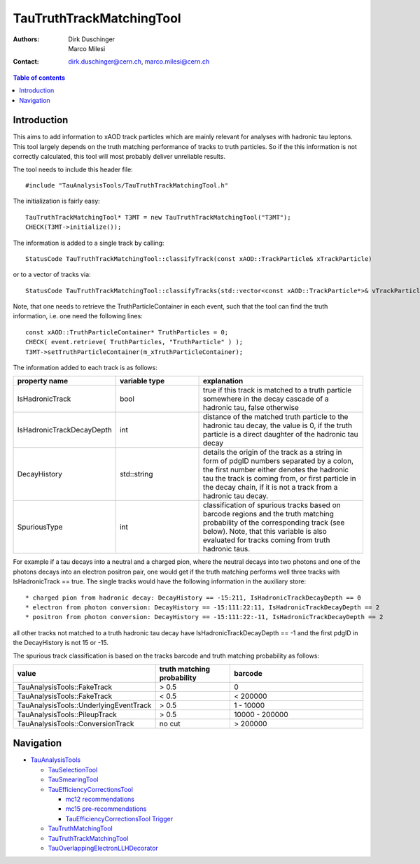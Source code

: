 =========================
TauTruthTrackMatchingTool
=========================

:authors: Dirk Duschinger, Marco Milesi
:contact: dirk.duschinger@cern.ch, marco.milesi@cern.ch

.. contents:: Table of contents

------------
Introduction
------------

This aims to add information to xAOD track particles which are mainly relevant
for analyses with hadronic tau leptons. This tool largely depends on the truth
matching performance of tracks to truth particles. So if the this information is
not correctly calculated, this tool will most probably deliver unreliable
results.

The tool needs to include this header file::

  #include "TauAnalysisTools/TauTruthTrackMatchingTool.h"

The initialization is fairly easy::

  TauTruthTrackMatchingTool* T3MT = new TauTruthTrackMatchingTool("T3MT");
  CHECK(T3MT->initialize());

The information is added to a single track by calling::

  StatusCode TauTruthTrackMatchingTool::classifyTrack(const xAOD::TrackParticle& xTrackParticle)

or to a vector of tracks via::

  StatusCode TauTruthTrackMatchingTool::classifyTracks(std::vector<const xAOD::TrackParticle*>& vTrackParticles)

Note, that one needs to retrieve the TruthParticleContainer in each event, such
that the tool can find the truth information, i.e. one need the following
lines::

  const xAOD::TruthParticleContainer* TruthParticles = 0;
  CHECK( event.retrieve( TruthParticles, "TruthParticle" ) );
  T3MT->setTruthParticleContainer(m_xTruthParticleContainer);

The information added to each track is as follows:

.. list-table::
   :header-rows: 1
   :widths: 10 10 20

   * - property name
     - variable type
     - explanation

   * - IsHadronicTrack
     - bool
     - true if this track is matched to a truth particle somewhere in the decay
       cascade of a hadronic tau, false otherwise

   * - IsHadronicTrackDecayDepth
     - int
     - distance of the matched truth particle to the hadronic tau decay, the
       value is 0, if the truth particle is a direct daughter of the hadronic
       tau decay
       
   * - DecayHistory
     - std::string
     - details the origin of the track as a string in form of pdgID numbers
       separated by a colon, the first number either denotes the hadronic tau
       the track is coming from, or first particle in the decay chain, if it is
       not a track from a hadronic tau decay.

   * - SpuriousType
     - int
     - classification of spurious tracks based on barcode regions and the truth
       matching probability of the corresponding track (see below). Note, that
       this variable is also evaluated for tracks coming from truth hadronic
       taus.


For example if a tau decays into a neutral and a charged pion, where the neutral
decays into two photons and one of the photons decays into an electron positron
pair, one would get if the truth matching performs well three tracks with
IsHadronicTrack == true. The single tracks would have the following information
in the auxiliary store::

* charged pion from hadronic decay: DecayHistory == -15:211, IsHadronicTrackDecayDepth == 0
* electron from photon conversion: DecayHistory == -15:111:22:11, IsHadronicTrackDecayDepth == 2
* positron from photon conversion: DecayHistory == -15:111:22:-11, IsHadronicTrackDecayDepth == 2

all other tracks not matched to a truth hadronic tau decay have
IsHadronicTrackDecayDepth == -1 and the first pdgID in the DecayHistory is not
15 or -15.

The spurious track classification is based on the tracks barcode and truth
matching probability as follows:

.. list-table::
   :header-rows: 1
   :widths: 10 10 20

   * - value
     - truth matching probability
     - barcode

   * - TauAnalysisTools::FakeTrack
     - > 0.5
     - 0

   * - TauAnalysisTools::FakeTrack
     - < 0.5
     - < 200000
     
   * - TauAnalysisTools::UnderlyingEventTrack
     - > 0.5
     - 1 - 10000

   * - TauAnalysisTools::PileupTrack
     - > 0.5
     - 10000 - 200000

   * - TauAnalysisTools::ConversionTrack
     - no cut
     - > 200000

----------
Navigation
----------

* `TauAnalysisTools <../README.rst>`_

  * `TauSelectionTool <README-TauSelectionTool.rst>`_
  * `TauSmearingTool <README-TauSmearingTool.rst>`_
  * `TauEfficiencyCorrectionsTool <README-TauEfficiencyCorrectionsTool.rst>`_

    * `mc12 recommendations <README-TauEfficiencyCorrectionsTool-mc12.rst>`_
    * `mc15 pre-recommendations <README-TauEfficiencyCorrectionsTool-mc15_pre-recommendations.rst>`_
    * `TauEfficiencyCorrectionsTool Trigger <README-TauEfficiencyCorrectionsTool_Trigger.rst>`_

  * `TauTruthMatchingTool <README-TauTruthMatchingTool.rst>`_
  * `TauTruthTrackMatchingTool <README-TauTruthTrackMatchingTool.rst>`_
  * `TauOverlappingElectronLLHDecorator <README-TauOverlappingElectronLLHDecorator.rst>`_
